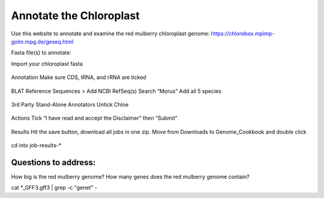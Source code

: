 Annotate the Chloroplast
=========================
Use this website to annotate and examine the red mulberry chloroplast genome:
https://chlorobox.mpimp-golm.mpg.de/geseq.html

Fasta file(s) to annotate:

Import your chloroplast fasta

.. figure:: ../source/media/chlorobox1.png

Annotation
Make sure CDS, tRNA, and rRNA are ticked

.. figure:: ../source/media/chlorobox2.png

BLAT Reference Sequences > Add NCBI RefSeq(s)
Search “Morus”
Add all 5 species 

.. figure:: ../source/media/chlorobox3.png

3rd Party Stand-Alone Annotators
Untick Chloe

.. figure:: ../source/media/chlorobox4.png

Actions
Tick “I have read and accept the Disclaimer” then “Submit”

.. figure:: ../source/media/chlorobox5.png

Results
Hit the save button, download all jobs in one zip. Move from Downloads to Genome_Cookbook and double click

.. figure:: ../source/media/chlorobox6.png

cd into job-results-*

Questions to address:
""""""""""""""""""""
How big is the red mulberry genome?
How many genes does the red mulberry genome contain?

cat *_GFF3.gff3 | grep -c "gene\t" -


